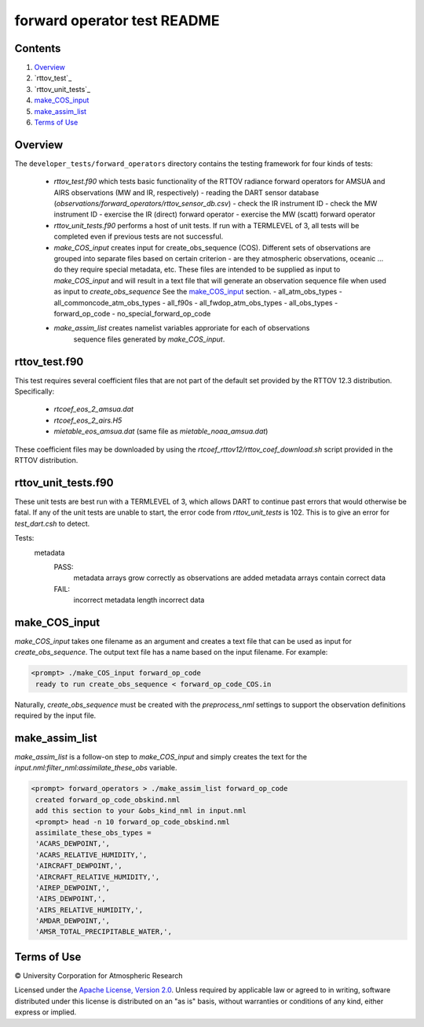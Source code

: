 ############################
forward operator test README
############################

Contents
========

#. `Overview`_
#. `rttov_test`_
#. `rttov_unit_tests`_
#. `make_COS_input`_
#. `make_assim_list`_
#. `Terms of Use`_

Overview
========

The ``developer_tests/forward_operators`` directory contains the testing
framework for four kinds of tests:

 - `rttov_test.f90` which tests basic functionality of the RTTOV radiance
   forward operators for AMSUA and AIRS observations (MW and IR, respectively)
   - reading the DART sensor database (`observations/forward_operators/rttov_sensor_db.csv`)
   - check the IR instrument ID
   - check the MW instrument ID
   - exercise the IR (direct) forward operator
   - exercise the MW (scatt) forward operator
 - `rttov_unit_tests.f90` performs a host of unit tests. If run with a TERMLEVEL of 3,
   all tests will be completed even if previous tests are not successful.
 - `make_COS_input` creates input for create_obs_sequence (COS).
   Different sets of observations are grouped into separate files based on certain
   criterion - are they atmospheric observations, oceanic ... do they require special
   metadata, etc. These files are intended to be supplied as input to `make_COS_input`
   and will result in a text file that will generate an observation sequence
   file when used as input to `create_obs_sequence` See the `make_COS_input`_ section.
   - all_atm_obs_types
   - all_commoncode_atm_obs_types
   - all_f90s
   - all_fwdop_atm_obs_types
   - all_obs_types
   - forward_op_code
   - no_special_forward_op_code
 - `make_assim_list` creates namelist variables approriate for each of observations
    sequence files generated by `make_COS_input`.

rttov_test.f90
==============

This test requires several coefficient files that are not part of the default
set provided by the RTTOV 12.3 distribution. Specifically:

 - `rtcoef_eos_2_amsua.dat`
 - `rtcoef_eos_2_airs.H5`
 - `mietable_eos_amsua.dat` (same file as `mietable_noaa_amsua.dat`)

These coefficient files may be downloaded by using the `rtcoef_rttov12/rttov_coef_download.sh`
script provided in the RTTOV distribution.

rttov_unit_tests.f90
====================

These unit tests are best run with a TERMLEVEL of 3, which allows DART to
continue past errors that would otherwise be fatal.
If any of the unit tests are unable to start, the error code from
*rttov_unit_tests* is 102.  This is to give an error for *test_dart.csh* to detect.

Tests:
   metadata
      PASS:
         metadata arrays grow correctly as observations are added
         metadata arrays contain correct data
      FAIL:
         incorrect metadata length
         incorrect data


make_COS_input
==============

*make_COS_input* takes one filename as an argument and creates a text file that
can be used as input for *create_obs_sequence*. The output text file has
a name based on the input filename. For example:

.. code-block:: unix

  <prompt> ./make_COS_input forward_op_code
   ready to run create_obs_sequence < forward_op_code_COS.in

Naturally, *create_obs_sequence* must be created with the `preprocess_nml`
settings to support the observation definitions required by the input file.

make_assim_list
===============

*make_assim_list* is a follow-on step to *make_COS_input* and simply creates
the text for the `input.nml:filter_nml:assimilate_these_obs` variable.

.. code-block:: unixcode

  <prompt> forward_operators > ./make_assim_list forward_op_code
   created forward_op_code_obskind.nml
   add this section to your &obs_kind_nml in input.nml
   <prompt> head -n 10 forward_op_code_obskind.nml
   assimilate_these_obs_types =
   'ACARS_DEWPOINT,',
   'ACARS_RELATIVE_HUMIDITY,',
   'AIRCRAFT_DEWPOINT,',
   'AIRCRAFT_RELATIVE_HUMIDITY,',
   'AIREP_DEWPOINT,',
   'AIRS_DEWPOINT,',
   'AIRS_RELATIVE_HUMIDITY,',
   'AMDAR_DEWPOINT,',
   'AMSR_TOTAL_PRECIPITABLE_WATER,',


Terms of Use
============

|Copyright| University Corporation for Atmospheric Research

Licensed under the `Apache License, Version 2.0
<http://www.apache.org/licenses/LICENSE-2.0>`__. Unless required by applicable
law or agreed to in writing, software distributed under this license is
distributed on an "as is" basis, without warranties or conditions of any kind,
either express or implied.

.. |Copyright| unicode:: 0xA9 .. copyright sign
